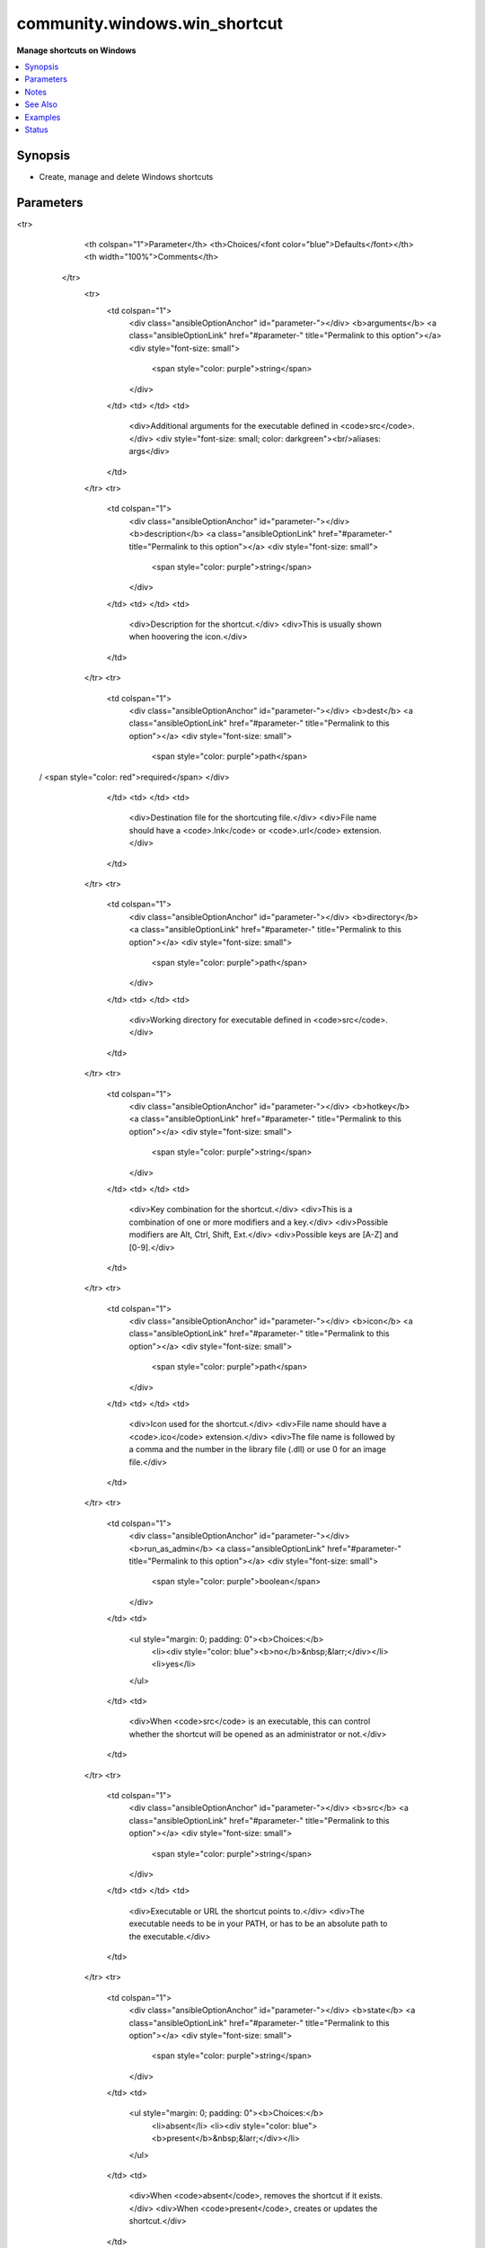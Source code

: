.. _community.windows.win_shortcut_module:


******************************
community.windows.win_shortcut
******************************

**Manage shortcuts on Windows**



.. contents::
   :local:
   :depth: 1


Synopsis
--------
- Create, manage and delete Windows shortcuts




Parameters
----------

.. raw:: html

    <table  border=0 cellpadding=0 class="documentation-table">
<tr>
            <th colspan="1">Parameter</th>
            <th>Choices/<font color="blue">Defaults</font></th>
            <th width="100%">Comments</th>
        </tr>
            <tr>
                <td colspan="1">
                    <div class="ansibleOptionAnchor" id="parameter-"></div>
                    <b>arguments</b>
                    <a class="ansibleOptionLink" href="#parameter-" title="Permalink to this option"></a>
                    <div style="font-size: small">
                        <span style="color: purple">string</span>
                    </div>
                </td>
                <td>
                </td>
                <td>
                        <div>Additional arguments for the executable defined in <code>src</code>.</div>
                        <div style="font-size: small; color: darkgreen"><br/>aliases: args</div>
                </td>
            </tr>
            <tr>
                <td colspan="1">
                    <div class="ansibleOptionAnchor" id="parameter-"></div>
                    <b>description</b>
                    <a class="ansibleOptionLink" href="#parameter-" title="Permalink to this option"></a>
                    <div style="font-size: small">
                        <span style="color: purple">string</span>
                    </div>
                </td>
                <td>
                </td>
                <td>
                        <div>Description for the shortcut.</div>
                        <div>This is usually shown when hoovering the icon.</div>
                </td>
            </tr>
            <tr>
                <td colspan="1">
                    <div class="ansibleOptionAnchor" id="parameter-"></div>
                    <b>dest</b>
                    <a class="ansibleOptionLink" href="#parameter-" title="Permalink to this option"></a>
                    <div style="font-size: small">
                        <span style="color: purple">path</span>
 / <span style="color: red">required</span>                    </div>
                </td>
                <td>
                </td>
                <td>
                        <div>Destination file for the shortcuting file.</div>
                        <div>File name should have a <code>.lnk</code> or <code>.url</code> extension.</div>
                </td>
            </tr>
            <tr>
                <td colspan="1">
                    <div class="ansibleOptionAnchor" id="parameter-"></div>
                    <b>directory</b>
                    <a class="ansibleOptionLink" href="#parameter-" title="Permalink to this option"></a>
                    <div style="font-size: small">
                        <span style="color: purple">path</span>
                    </div>
                </td>
                <td>
                </td>
                <td>
                        <div>Working directory for executable defined in <code>src</code>.</div>
                </td>
            </tr>
            <tr>
                <td colspan="1">
                    <div class="ansibleOptionAnchor" id="parameter-"></div>
                    <b>hotkey</b>
                    <a class="ansibleOptionLink" href="#parameter-" title="Permalink to this option"></a>
                    <div style="font-size: small">
                        <span style="color: purple">string</span>
                    </div>
                </td>
                <td>
                </td>
                <td>
                        <div>Key combination for the shortcut.</div>
                        <div>This is a combination of one or more modifiers and a key.</div>
                        <div>Possible modifiers are Alt, Ctrl, Shift, Ext.</div>
                        <div>Possible keys are [A-Z] and [0-9].</div>
                </td>
            </tr>
            <tr>
                <td colspan="1">
                    <div class="ansibleOptionAnchor" id="parameter-"></div>
                    <b>icon</b>
                    <a class="ansibleOptionLink" href="#parameter-" title="Permalink to this option"></a>
                    <div style="font-size: small">
                        <span style="color: purple">path</span>
                    </div>
                </td>
                <td>
                </td>
                <td>
                        <div>Icon used for the shortcut.</div>
                        <div>File name should have a <code>.ico</code> extension.</div>
                        <div>The file name is followed by a comma and the number in the library file (.dll) or use 0 for an image file.</div>
                </td>
            </tr>
            <tr>
                <td colspan="1">
                    <div class="ansibleOptionAnchor" id="parameter-"></div>
                    <b>run_as_admin</b>
                    <a class="ansibleOptionLink" href="#parameter-" title="Permalink to this option"></a>
                    <div style="font-size: small">
                        <span style="color: purple">boolean</span>
                    </div>
                </td>
                <td>
                        <ul style="margin: 0; padding: 0"><b>Choices:</b>
                                    <li><div style="color: blue"><b>no</b>&nbsp;&larr;</div></li>
                                    <li>yes</li>
                        </ul>
                </td>
                <td>
                        <div>When <code>src</code> is an executable, this can control whether the shortcut will be opened as an administrator or not.</div>
                </td>
            </tr>
            <tr>
                <td colspan="1">
                    <div class="ansibleOptionAnchor" id="parameter-"></div>
                    <b>src</b>
                    <a class="ansibleOptionLink" href="#parameter-" title="Permalink to this option"></a>
                    <div style="font-size: small">
                        <span style="color: purple">string</span>
                    </div>
                </td>
                <td>
                </td>
                <td>
                        <div>Executable or URL the shortcut points to.</div>
                        <div>The executable needs to be in your PATH, or has to be an absolute path to the executable.</div>
                </td>
            </tr>
            <tr>
                <td colspan="1">
                    <div class="ansibleOptionAnchor" id="parameter-"></div>
                    <b>state</b>
                    <a class="ansibleOptionLink" href="#parameter-" title="Permalink to this option"></a>
                    <div style="font-size: small">
                        <span style="color: purple">string</span>
                    </div>
                </td>
                <td>
                        <ul style="margin: 0; padding: 0"><b>Choices:</b>
                                    <li>absent</li>
                                    <li><div style="color: blue"><b>present</b>&nbsp;&larr;</div></li>
                        </ul>
                </td>
                <td>
                        <div>When <code>absent</code>, removes the shortcut if it exists.</div>
                        <div>When <code>present</code>, creates or updates the shortcut.</div>
                </td>
            </tr>
            <tr>
                <td colspan="1">
                    <div class="ansibleOptionAnchor" id="parameter-"></div>
                    <b>windowstyle</b>
                    <a class="ansibleOptionLink" href="#parameter-" title="Permalink to this option"></a>
                    <div style="font-size: small">
                        <span style="color: purple">string</span>
                    </div>
                </td>
                <td>
                        <ul style="margin: 0; padding: 0"><b>Choices:</b>
                                    <li>maximized</li>
                                    <li>minimized</li>
                                    <li>normal</li>
                        </ul>
                </td>
                <td>
                        <div>Influences how the application is displayed when it is launched.</div>
                </td>
            </tr>
    </table>
    <br/>


Notes
-----

.. note::
   - The following options can include Windows environment variables: ``dest``, ``args``, ``description``, ``dest``, ``directory``, ``icon`` ``src``
   - Windows has two types of shortcuts: Application and URL shortcuts. URL shortcuts only consists of ``dest`` and ``src``


See Also
--------

.. seealso::

   :ref:`ansible.windows.win_file_module`
      The official documentation on the **ansible.windows.win_file** module.


Examples
--------

.. code-block:: yaml+jinja

    - name: Create an application shortcut on the desktop
      community.windows.win_shortcut:
        src: C:\Program Files\Mozilla Firefox\Firefox.exe
        dest: C:\Users\Public\Desktop\Mozilla Firefox.lnk
        icon: C:\Program Files\Mozilla Firefox\Firefox.exe,0

    - name: Create the same shortcut using environment variables
      community.windows.win_shortcut:
        description: The Mozilla Firefox web browser
        src: '%ProgramFiles%\Mozilla Firefox\Firefox.exe'
        dest: '%Public%\Desktop\Mozilla Firefox.lnk'
        icon: '%ProgramFiles\Mozilla Firefox\Firefox.exe,0'
        directory: '%ProgramFiles%\Mozilla Firefox'
        hotkey: Ctrl+Alt+F

    - name: Create an application shortcut for an executable in PATH to your desktop
      community.windows.win_shortcut:
        src: cmd.exe
        dest: Desktop\Command prompt.lnk

    - name: Create an application shortcut for the Ansible website
      community.windows.win_shortcut:
        src: '%ProgramFiles%\Google\Chrome\Application\chrome.exe'
        dest: '%UserProfile%\Desktop\Ansible website.lnk'
        arguments: --new-window https://ansible.com/
        directory: '%ProgramFiles%\Google\Chrome\Application'
        icon: '%ProgramFiles%\Google\Chrome\Application\chrome.exe,0'
        hotkey: Ctrl+Alt+A

    - name: Create a URL shortcut for the Ansible website
      community.windows.win_shortcut:
        src: https://ansible.com/
        dest: '%Public%\Desktop\Ansible website.url'




Status
------


Authors
~~~~~~~

- Dag Wieers (@dagwieers)
